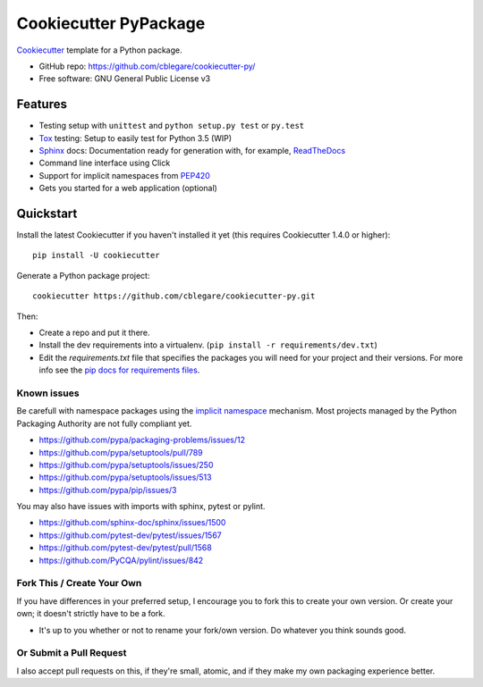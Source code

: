 ======================
Cookiecutter PyPackage
======================

Cookiecutter_ template for a Python package.

* GitHub repo: https://github.com/cblegare/cookiecutter-py/
* Free software: GNU General Public License v3

Features
--------

* Testing setup with ``unittest`` and ``python setup.py test`` or ``py.test``
* Tox_ testing: Setup to easily test for Python 3.5 (WIP)
* Sphinx_ docs: Documentation ready for generation with, for example,
  ReadTheDocs_
* Command line interface using Click
* Support for implicit namespaces from `PEP420`_
* Gets you started for a web application (optional)

.. _Cookiecutter: https://github.com/audreyr/cookiecutter
.. _PEP420: https://www.python.org/dev/peps/pep-0420/


Quickstart
----------

Install the latest Cookiecutter if you haven't installed it yet (this requires
Cookiecutter 1.4.0 or higher)::

    pip install -U cookiecutter

Generate a Python package project::

    cookiecutter https://github.com/cblegare/cookiecutter-py.git

Then:

* Create a repo and put it there.
* Install the dev requirements into a virtualenv.
  (``pip install -r requirements/dev.txt``)
* Edit the `requirements.txt` file that specifies the packages you will need
  for your project and their versions. For more info see the
  `pip docs for requirements files`_.

.. _`pip docs for requirements files`: https://pip.pypa.io/en/stable/user_guide/#requirements-files


Known issues
~~~~~~~~~~~~

Be carefull with namespace packages using the `implicit namespace`_
mechanism. Most projects managed by the Python Packaging Authority are
not fully compliant yet.

- https://github.com/pypa/packaging-problems/issues/12
- https://github.com/pypa/setuptools/pull/789
- https://github.com/pypa/setuptools/issues/250
- https://github.com/pypa/setuptools/issues/513
- https://github.com/pypa/pip/issues/3

You may also have issues with imports with sphinx, pytest or pylint.

- https://github.com/sphinx-doc/sphinx/issues/1500
- https://github.com/pytest-dev/pytest/issues/1567
- https://github.com/pytest-dev/pytest/pull/1568
- https://github.com/PyCQA/pylint/issues/842

.. _`implicit namespace`: https://www.python.org/dev/peps/pep-0420/


Fork This / Create Your Own
~~~~~~~~~~~~~~~~~~~~~~~~~~~

If you have differences in your preferred setup, I encourage you to fork this
to create your own version. Or create your own; it doesn't strictly have to
be a fork.

* It's up to you whether or not to rename your fork/own version. Do whatever
  you think sounds good.

Or Submit a Pull Request
~~~~~~~~~~~~~~~~~~~~~~~~

I also accept pull requests on this, if they're small, atomic, and if they
make my own packaging experience better.


.. _Travis-CI: http://travis-ci.org/
.. _Tox: http://testrun.org/tox/
.. _Sphinx: http://sphinx-doc.org/
.. _ReadTheDocs: https://readthedocs.io/
.. _`pyup.io`: https://pyup.io/
.. _Bumpversion: https://github.com/peritus/bumpversion
.. _PyPi: https://pypi.python.org/pypi

.. _`Nekroze/cookiecutter-pypackage`: https://github.com/Nekroze/cookiecutter-pypackage
.. _`tony/cookiecutter-pypackage-pythonic`: https://github.com/tony/cookiecutter-pypackage-pythonic
.. _`ardydedase/cookiecutter-pypackage`: https://github.com/ardydedase/cookiecutter-pypackage
.. _github comparison view: https://github.com/tony/cookiecutter-pypackage-pythonic/compare/audreyr:master...master
.. _`network`: https://github.com/audreyr/cookiecutter-pypackage/network
.. _`family tree`: https://github.com/audreyr/cookiecutter-pypackage/network/members